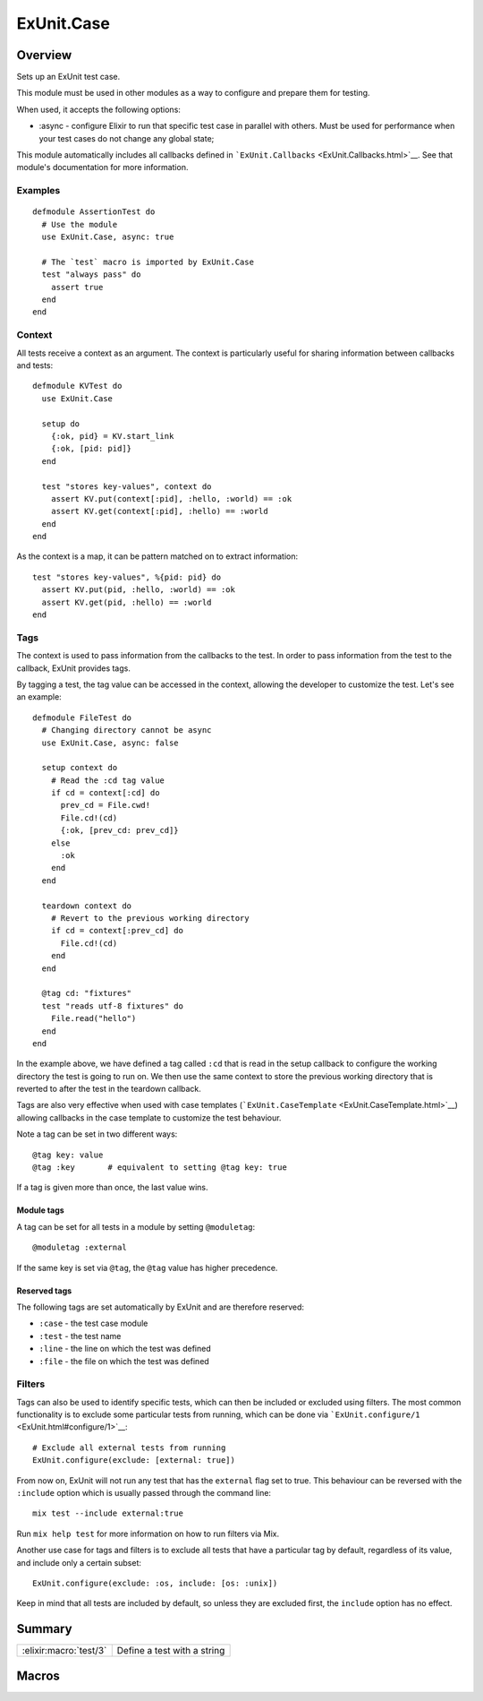 ExUnit.Case
==============================================================

.. elixir:module:: ExUnit.Case

   :mtype: 

Overview
--------

Sets up an ExUnit test case.

This module must be used in other modules as a way to configure and
prepare them for testing.

When used, it accepts the following options:

-  :async - configure Elixir to run that specific test case in parallel
   with others. Must be used for performance when your test cases do not
   change any global state;

This module automatically includes all callbacks defined in
```ExUnit.Callbacks`` <ExUnit.Callbacks.html>`__. See that module's
documentation for more information.

Examples
~~~~~~~~

::

     defmodule AssertionTest do
       # Use the module
       use ExUnit.Case, async: true

       # The `test` macro is imported by ExUnit.Case
       test "always pass" do
         assert true
       end
     end

Context
~~~~~~~

All tests receive a context as an argument. The context is particularly
useful for sharing information between callbacks and tests:

::

    defmodule KVTest do
      use ExUnit.Case

      setup do
        {:ok, pid} = KV.start_link
        {:ok, [pid: pid]}
      end

      test "stores key-values", context do
        assert KV.put(context[:pid], :hello, :world) == :ok
        assert KV.get(context[:pid], :hello) == :world
      end
    end

As the context is a map, it can be pattern matched on to extract
information:

::

    test "stores key-values", %{pid: pid} do
      assert KV.put(pid, :hello, :world) == :ok
      assert KV.get(pid, :hello) == :world
    end

Tags
~~~~

The context is used to pass information from the callbacks to the test.
In order to pass information from the test to the callback, ExUnit
provides tags.

By tagging a test, the tag value can be accessed in the context,
allowing the developer to customize the test. Let's see an example:

::

    defmodule FileTest do
      # Changing directory cannot be async
      use ExUnit.Case, async: false

      setup context do
        # Read the :cd tag value
        if cd = context[:cd] do
          prev_cd = File.cwd!
          File.cd!(cd)
          {:ok, [prev_cd: prev_cd]}
        else
          :ok
        end
      end

      teardown context do
        # Revert to the previous working directory
        if cd = context[:prev_cd] do
          File.cd!(cd)
        end
      end

      @tag cd: "fixtures"
      test "reads utf-8 fixtures" do
        File.read("hello")
      end
    end

In the example above, we have defined a tag called ``:cd`` that is read
in the setup callback to configure the working directory the test is
going to run on. We then use the same context to store the previous
working directory that is reverted to after the test in the teardown
callback.

Tags are also very effective when used with case templates
(```ExUnit.CaseTemplate`` <ExUnit.CaseTemplate.html>`__) allowing
callbacks in the case template to customize the test behaviour.

Note a tag can be set in two different ways:

::

    @tag key: value
    @tag :key       # equivalent to setting @tag key: true

If a tag is given more than once, the last value wins.

Module tags
^^^^^^^^^^^

A tag can be set for all tests in a module by setting ``@moduletag``:

::

    @moduletag :external

If the same key is set via ``@tag``, the ``@tag`` value has higher
precedence.

Reserved tags
^^^^^^^^^^^^^

The following tags are set automatically by ExUnit and are therefore
reserved:

-  ``:case`` - the test case module
-  ``:test`` - the test name
-  ``:line`` - the line on which the test was defined
-  ``:file`` - the file on which the test was defined

Filters
~~~~~~~

Tags can also be used to identify specific tests, which can then be
included or excluded using filters. The most common functionality is to
exclude some particular tests from running, which can be done via
```ExUnit.configure/1`` <ExUnit.html#configure/1>`__:

::

    # Exclude all external tests from running
    ExUnit.configure(exclude: [external: true])

From now on, ExUnit will not run any test that has the ``external`` flag
set to true. This behaviour can be reversed with the ``:include`` option
which is usually passed through the command line:

::

    mix test --include external:true

Run ``mix help test`` for more information on how to run filters via
Mix.

Another use case for tags and filters is to exclude all tests that have
a particular tag by default, regardless of its value, and include only a
certain subset:

::

    ExUnit.configure(exclude: :os, include: [os: :unix])

Keep in mind that all tests are included by default, so unless they are
excluded first, the ``include`` option has no effect.





Summary
-------

====================== =
:elixir:macro:`test/3` Define a test with a string 
====================== =







Macros
------

.. elixir:macro:: ExUnit.Case.test/3
   :sig: test(message, var \\ {:_, [], ExUnit.Case}, contents)


   
   Define a test with a string.
   
   Provides a convenient macro that allows a test to be defined with a
   string. This macro automatically inserts the atom ``:ok`` as the last
   line of the test. That said, a passing test always returns ``:ok``, but,
   more importantly, it forces Elixir to not tail call optimize the test
   and therefore avoids hiding lines from the backtrace.
   
   **Examples**
   
   ::
   
       test "true is equal to true" do
         assert true == true
       end
   
   
   





